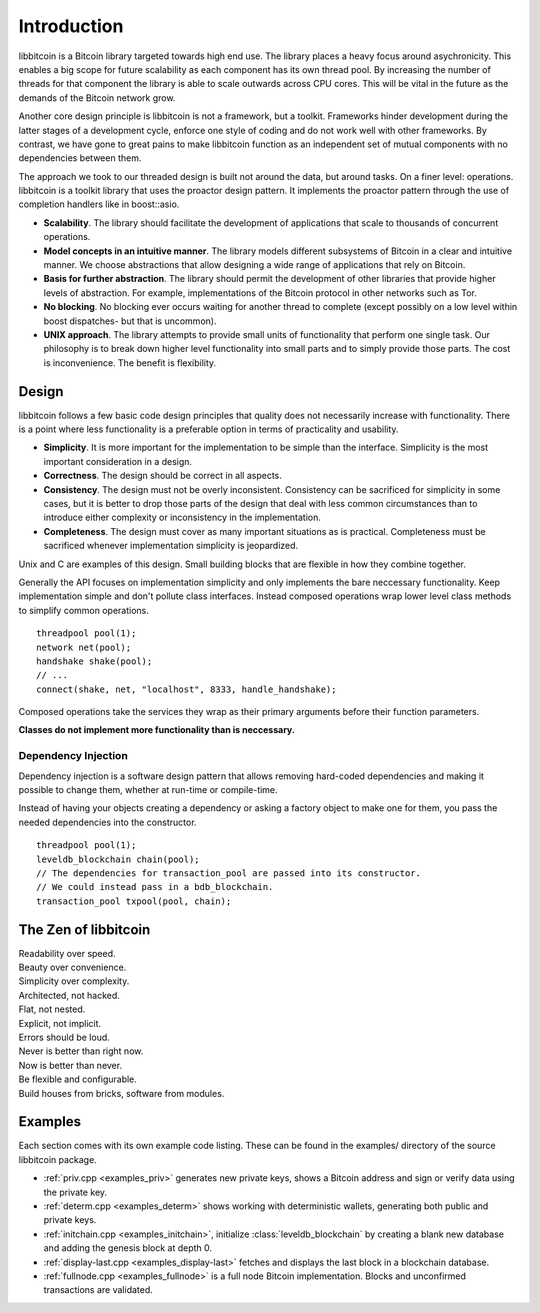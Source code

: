 .. _tut-intro:

***************
Introduction
***************

libbitcoin is a Bitcoin library targeted towards high end use. The library
places a heavy focus around asychronicity. This enables a big scope for future
scalability as each component has its own thread pool. By increasing the number
of threads for that component the library is able to scale outwards across CPU
cores. This will be vital in the future as the demands of the Bitcoin network
grow.

Another core design principle is libbitcoin is not a framework, but a toolkit.
Frameworks hinder development during the latter stages of a development cycle,
enforce one style of coding and do not work well with other frameworks. By
contrast, we have gone to great pains to make libbitcoin function as an
independent set of mutual components with no dependencies between them.

The approach we took to our threaded design is built not around the data, but
around tasks. On a finer level: operations. libbitcoin is a toolkit library that
uses the proactor design pattern. It implements the proactor pattern through the
use of completion handlers like in boost::asio.

* **Scalability**. The library should facilitate the development of applications
  that scale to thousands of concurrent operations.
* **Model concepts in an intuitive manner**. The library models different
  subsystems of Bitcoin in a clear and intuitive manner. We choose abstractions
  that allow designing a wide range of applications that rely on Bitcoin.
* **Basis for further abstraction**. The library should permit the development
  of other libraries that provide higher levels of abstraction. For example,
  implementations of the Bitcoin protocol in other networks such as Tor.
* **No blocking**. No blocking ever occurs waiting for another thread to complete
  (except possibly on a low level within boost dispatches- but that is uncommon).
* **UNIX approach**. The library attempts to provide small units of
  functionality that perform one single task. Our philosophy is to break down
  higher level functionality into small parts and to simply provide those
  parts. The cost is inconvenience. The benefit is flexibility.

.. _intro_design:

Design
======

libbitcoin follows a few basic code design principles that quality does not
necessarily increase with functionality. There is a point where less
functionality is a preferable option in terms of practicality and usability.

* **Simplicity**. It is more important for the implementation to be simple than
  the interface. Simplicity is the most important consideration in a design.
* **Correctness**. The design should be correct in all aspects.
* **Consistency**. The design must not be overly inconsistent. Consistency can
  be sacrificed for simplicity in some cases, but it is better to drop those
  parts of the design that deal with less common circumstances than to
  introduce either complexity or inconsistency in the implementation.
* **Completeness**. The design must cover as many important situations as is
  practical. Completeness must be sacrificed whenever implementation simplicity
  is jeopardized.

Unix and C are examples of this design. Small building blocks that are flexible
in how they combine together.

Generally the API focuses on implementation simplicity and only implements the
bare neccessary functionality. Keep implementation simple and don't pollute
class interfaces. Instead composed operations wrap lower level class methods
to simplify common operations.
::

    threadpool pool(1);
    network net(pool);
    handshake shake(pool);
    // ...
    connect(shake, net, "localhost", 8333, handle_handshake);

Composed operations take the services they wrap as their primary arguments
before their function parameters.

**Classes do not implement more functionality than is neccessary.**

Dependency Injection
--------------------

Dependency injection is a software design pattern that allows removing
hard-coded dependencies and making it possible to change them, whether at
run-time or compile-time.

Instead of having your objects creating a dependency or asking a factory
object to make one for them, you pass the needed dependencies into the
constructor.
::

    threadpool pool(1);
    leveldb_blockchain chain(pool);
    // The dependencies for transaction_pool are passed into its constructor.
    // We could instead pass in a bdb_blockchain.
    transaction_pool txpool(pool, chain);

The Zen of libbitcoin
=====================

| Readability over speed.
| Beauty over convenience.
| Simplicity over complexity.
| Architected, not hacked.
| Flat, not nested.
| Explicit, not implicit.
| Errors should be loud.
| Never is better than right now.
| Now is better than never.
| Be flexible and configurable.
| Build houses from bricks, software from modules. 

Examples
========

Each section comes with its own example code listing. These can be found in
the examples/ directory of the source libbitcoin package.

* :ref:`priv.cpp <examples_priv>` generates new private keys, shows a Bitcoin address and sign or
  verify data using the private key.
* :ref:`determ.cpp <examples_determ>` shows working with deterministic wallets, generating both
  public and private keys.
* :ref:`initchain.cpp <examples_initchain>`, initialize :class:`leveldb_blockchain` by creating a
  blank new database and adding the genesis block at depth 0.
* :ref:`display-last.cpp <examples_display-last>` fetches and displays the last
  block in a blockchain database.
* :ref:`fullnode.cpp <examples_fullnode>` is a full node Bitcoin implementation. Blocks and
  unconfirmed transactions are validated.

